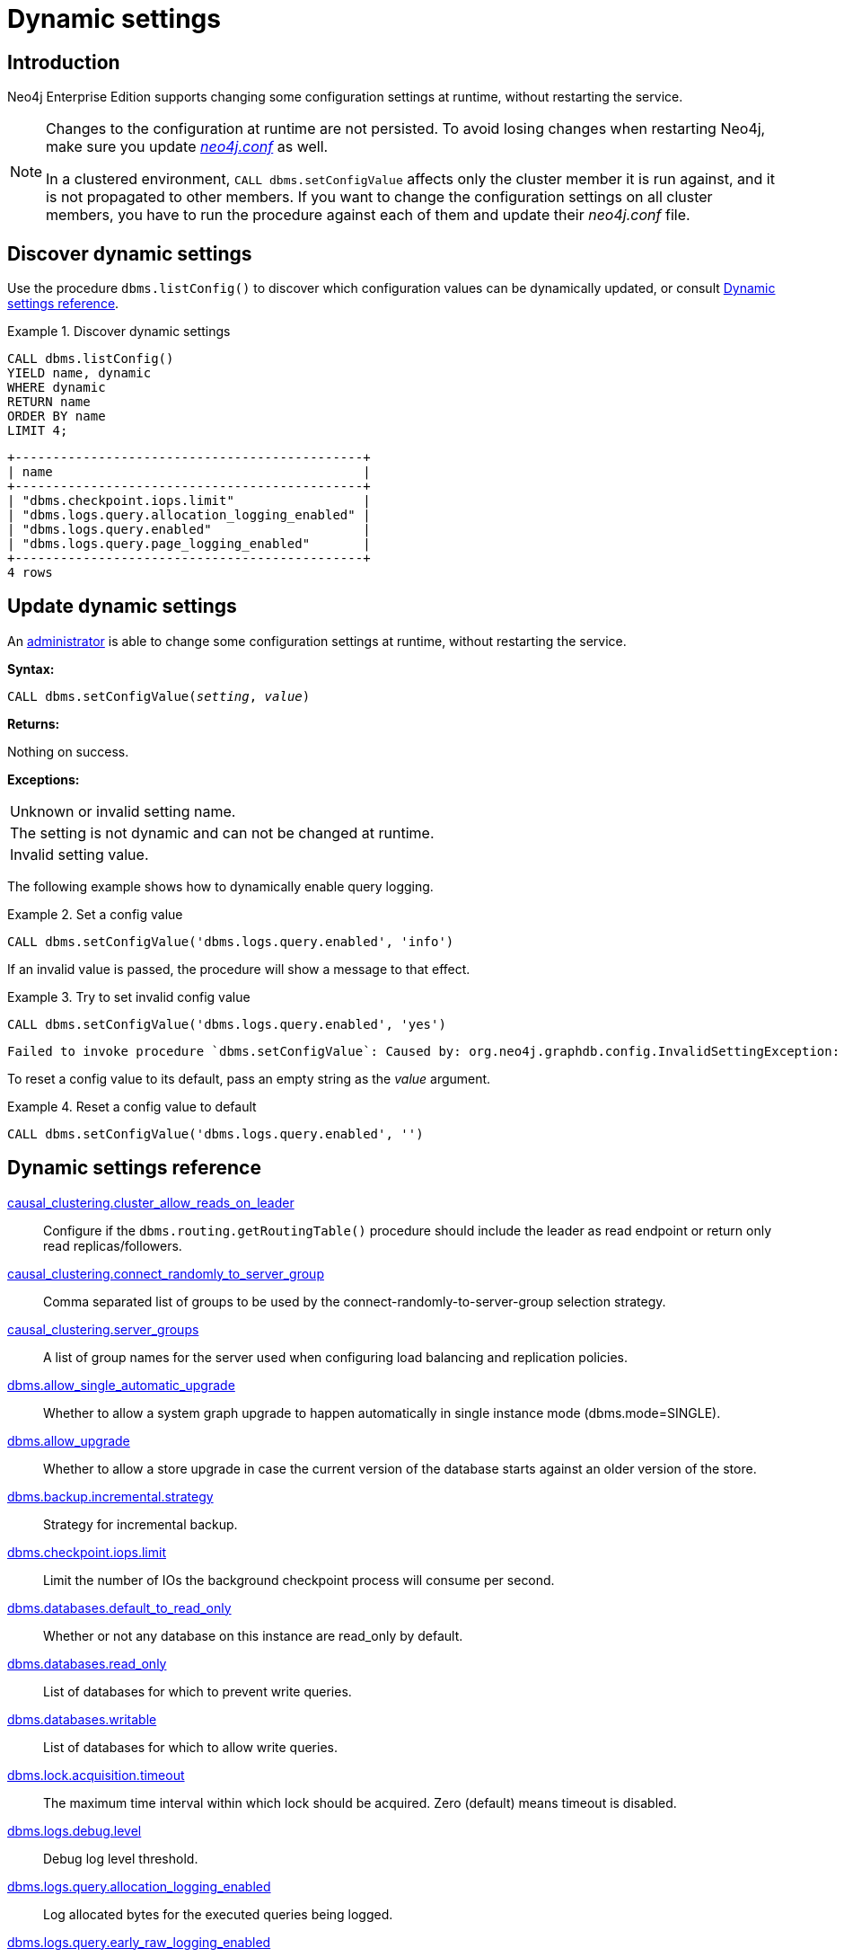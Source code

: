 [role=enterprise-edition]
[[dynamic-settings]]
= Dynamic settings
:description: How to change your Neo4j configuration while Neo4j is running, and which settings can be changed. 


[[dynamic-settings-introduction]]
== Introduction

Neo4j Enterprise Edition supports changing some configuration settings at runtime, without restarting the service.

[NOTE]
====
Changes to the configuration at runtime are not persisted.
To avoid losing changes when restarting Neo4j, make sure you update xref:configuration/file-locations.adoc[_neo4j.conf_] as well.

In a clustered environment, `CALL dbms.setConfigValue` affects only the cluster member it is run against, and it is not propagated to other members.
If you want to change the configuration settings on all cluster members, you have to run the procedure against each of them and update their _neo4j.conf_ file.
====


[[dynamic-settings-discover]]
== Discover dynamic settings

Use the procedure `dbms.listConfig()` to discover which configuration values can be dynamically updated, or consult xref:configuration/dynamic-settings.adoc#dynamic-settings-reference[Dynamic settings reference].

.Discover dynamic settings
====

[source, cypher]
----
CALL dbms.listConfig()
YIELD name, dynamic
WHERE dynamic
RETURN name
ORDER BY name
LIMIT 4;
----

[queryresult]
----
+----------------------------------------------+
| name                                         |
+----------------------------------------------+
| "dbms.checkpoint.iops.limit"                 |
| "dbms.logs.query.allocation_logging_enabled" |
| "dbms.logs.query.enabled"                    |
| "dbms.logs.query.page_logging_enabled"       |
+----------------------------------------------+
4 rows
----

====


[[dynamic-settings-procedure]]
== Update dynamic settings

An xref:authentication-authorization/terminology.adoc#term-administrator[administrator] is able to change some configuration settings at runtime, without restarting the service.

*Syntax:*

`CALL dbms.setConfigValue(_setting_, _value_)`

*Returns:*

Nothing on success.

*Exceptions:*

|===
| Unknown or invalid setting name.
| The setting is not dynamic and can not be changed at runtime.
| Invalid setting value.
|===

The following example shows how to dynamically enable query logging.

.Set a config value
====
[source, cypher]
----
CALL dbms.setConfigValue('dbms.logs.query.enabled', 'info')
----
====

If an invalid value is passed, the procedure will show a message to that effect.

.Try to set invalid config value
====
[source, cypher]
----
CALL dbms.setConfigValue('dbms.logs.query.enabled', 'yes')
----

[queryresult]
----
Failed to invoke procedure `dbms.setConfigValue`: Caused by: org.neo4j.graphdb.config.InvalidSettingException: Bad value 'yes' for setting 'dbms.logs.query.enabled': 'yes' not one of [OFF, INFO, VERBOSE]
----
====

To reset a config value to its default, pass an empty string as the _value_ argument.

.Reset a config value to default
====
[source, cypher]
----
CALL dbms.setConfigValue('dbms.logs.query.enabled', '')
----
====


[[dynamic-settings-reference]]
== Dynamic settings reference

//include::partial$/neo4j-config/dynamic-settings.adoc[tags=reference-dynamic-settings-reference]
//
//This file can be found in:
//neo4j-documentation/config-docs/target/docs/ops/dynamic-settings.adoc

xref:reference/configuration-settings.adoc#config_causal_clustering.cluster_allow_reads_on_leader[causal_clustering.cluster_allow_reads_on_leader]:: Configure if the `dbms.routing.getRoutingTable()` procedure should include the leader as read endpoint or return only read replicas/followers.
xref:reference/configuration-settings.adoc#config_causal_clustering.connect_randomly_to_server_group[causal_clustering.connect_randomly_to_server_group]:: Comma separated list of groups to be used by the connect-randomly-to-server-group selection strategy.
xref:reference/configuration-settings.adoc#config_causal_clustering.server_groups[causal_clustering.server_groups]:: A list of group names for the server used when configuring load balancing and replication policies.
xref:reference/configuration-settings.adoc#config_dbms.allow_single_automatic_upgrade[dbms.allow_single_automatic_upgrade]:: Whether to allow a system graph upgrade to happen automatically in single instance mode (dbms.mode=SINGLE).
xref:reference/configuration-settings.adoc#config_dbms.allow_upgrade[dbms.allow_upgrade]:: Whether to allow a store upgrade in case the current version of the database starts against an older version of the store.
xref:reference/configuration-settings.adoc#config_dbms.backup.incremental.strategy[dbms.backup.incremental.strategy]:: Strategy for incremental backup.
xref:reference/configuration-settings.adoc#config_dbms.checkpoint.iops.limit[dbms.checkpoint.iops.limit]:: Limit the number of IOs the background checkpoint process will consume per second.
xref:reference/configuration-settings.adoc#config_dbms.databases.default_to_read_only[dbms.databases.default_to_read_only]:: Whether or not any database on this instance are read_only by default.
xref:reference/configuration-settings.adoc#config_dbms.databases.read_only[dbms.databases.read_only]:: List of databases for which to prevent write queries.
xref:reference/configuration-settings.adoc#config_dbms.databases.writable[dbms.databases.writable]:: List of databases for which to allow write queries.
xref:reference/configuration-settings.adoc#config_dbms.lock.acquisition.timeout[dbms.lock.acquisition.timeout]:: The maximum time interval within which lock should be acquired. Zero (default) means timeout is disabled.
xref:reference/configuration-settings.adoc#config_dbms.logs.debug.level[dbms.logs.debug.level]:: Debug log level threshold.
xref:reference/configuration-settings.adoc#config_dbms.logs.query.allocation_logging_enabled[dbms.logs.query.allocation_logging_enabled]:: Log allocated bytes for the executed queries being logged.
xref:reference/configuration-settings.adoc#config_dbms.logs.query.early_raw_logging_enabled[dbms.logs.query.early_raw_logging_enabled]:: Log query text and parameters without obfuscating passwords.
xref:reference/configuration-settings.adoc#config_dbms.logs.query.enabled[dbms.logs.query.enabled]:: Log executed queries.
xref:reference/configuration-settings.adoc#config_dbms.logs.query.page_logging_enabled[dbms.logs.query.page_logging_enabled]:: Log page hits and page faults for the executed queries being logged.
xref:reference/configuration-settings.adoc#config_dbms.logs.query.parameter_full_entities[dbms.logs.query.parameter_full_entities]:: Log complete parameter entities including id, labels or relationship type, and properties.
xref:reference/configuration-settings.adoc#config_dbms.logs.query.parameter_logging_enabled[dbms.logs.query.parameter_logging_enabled]:: Log parameters for the executed queries being logged.
xref:reference/configuration-settings.adoc#config_dbms.logs.query.rotation.keep_number[dbms.logs.query.rotation.keep_number]:: Maximum number of history files for the query log.
xref:reference/configuration-settings.adoc#config_dbms.logs.query.rotation.size[dbms.logs.query.rotation.size]:: The file size in bytes at which the query log will auto-rotate.
xref:reference/configuration-settings.adoc#config_dbms.logs.query.runtime_logging_enabled[dbms.logs.query.runtime_logging_enabled]:: Logs which runtime that was used to run the query.
xref:reference/configuration-settings.adoc#config_dbms.logs.query.threshold[dbms.logs.query.threshold]:: If the execution of query takes more time than this threshold, the query is logged once completed - provided query logging is set to INFO.
xref:reference/configuration-settings.adoc#config_dbms.logs.query.time_logging_enabled[dbms.logs.query.time_logging_enabled]:: Log detailed time information for the executed queries being logged.
xref:reference/configuration-settings.adoc#config_dbms.memory.pagecache.flush.buffer.enabled[dbms.memory.pagecache.flush.buffer.enabled]:: Page cache can be configured to use a temporal buffer for flushing purposes.
xref:reference/configuration-settings.adoc#config_dbms.memory.pagecache.flush.buffer.size_in_pages[dbms.memory.pagecache.flush.buffer.size_in_pages]:: Page cache can be configured to use a temporal buffer for flushing purposes.
xref:reference/configuration-settings.adoc#config_dbms.memory.transaction.database_max_size[dbms.memory.transaction.database_max_size]:: Limit the amount of memory that all transactions in one database can consume, in bytes (or kilobytes with the 'k' suffix, megabytes with 'm' and gigabytes with 'g').
xref:reference/configuration-settings.adoc#config_dbms.memory.transaction.global_max_size[dbms.memory.transaction.global_max_size]:: Limit the amount of memory that all of the running transactions can consume, in bytes (or kilobytes with the 'k' suffix, megabytes with 'm' and gigabytes with 'g').
xref:reference/configuration-settings.adoc#config_dbms.memory.transaction.max_size[dbms.memory.transaction.max_size]:: Limit the amount of memory that a single transaction can consume, in bytes (or kilobytes with the 'k' suffix, megabytes with 'm' and gigabytes with 'g').
xref:reference/configuration-settings.adoc#config_dbms.security.ldap.authentication.attribute[dbms.security.ldap.authentication.attribute]:: The attribute to use when looking up users.
Using this setting requires `dbms.security.ldap.authentication.search_for_attribute` to be true and thus `dbms.security.ldap.authorization.system_username` and `dbms.security.ldap.authorization.system_password` to be configured.
xref:reference/configuration-settings.adoc#config_dbms.security.ldap.authentication.user_dn_template[dbms.security.ldap.authentication.user_dn_template]:: LDAP user DN template.
xref:reference/configuration-settings.adoc#config_dbms.security.ldap.authorization.group_membership_attributes[dbms.security.ldap.authorization.group_membership_attributes]:: A list of attribute names on a user object that contains groups to be used for mapping to roles when LDAP authorization is enabled.
xref:reference/configuration-settings.adoc#config_dbms.security.ldap.authorization.group_to_role_mapping[dbms.security.ldap.authorization.group_to_role_mapping]:: An authorization mapping from LDAP group names to Neo4j role names.
xref:reference/configuration-settings.adoc#config_dbms.security.ldap.authorization.user_search_base[dbms.security.ldap.authorization.user_search_base]:: The name of the base object or named context to search for user objects when LDAP authorization is enabled.
xref:reference/configuration-settings.adoc#config_dbms.security.ldap.authorization.user_search_filter[dbms.security.ldap.authorization.user_search_filter]:: The LDAP search filter to search for a user principal when LDAP authorization is enabled.
xref:reference/configuration-settings.adoc#config_dbms.security.oidc.-provider-.audience[dbms.security.oidc.<provider>.audience]:: Expected values of the Audience (aud) claim in the id token.
xref:reference/configuration-settings.adoc#config_dbms.security.oidc.-provider-.auth_endpoint[dbms.security.oidc.<provider>.auth_endpoint]:: The OIDC authorization endpoint.
xref:reference/configuration-settings.adoc#config_dbms.security.oidc.-provider-.auth_flow[dbms.security.oidc.<provider>.auth_flow]:: The OIDC flow to use.
xref:reference/configuration-settings.adoc#config_dbms.security.oidc.-provider-.auth_params[dbms.security.oidc.<provider>.auth_params]:: Optional additional configuration options used for the authentication request.
xref:reference/configuration-settings.adoc#config_dbms.security.oidc.-provider-.authorization.group_to_role_mapping[dbms.security.oidc.<provider>.authorization.group_to_role_mapping]:: An authorization mapping from IdP group names to Neo4j role names.
xref:reference/configuration-settings.adoc#config_dbms.security.oidc.-provider-.claims.groups[dbms.security.oidc.<provider>.claims.groups]:: The claim to use as the list of groups in Neo4j.
xref:reference/configuration-settings.adoc#config_dbms.security.oidc.-provider-.claims.username[dbms.security.oidc.<provider>.claims.username]:: The claim to use as the username in Neo4j.
xref:reference/configuration-settings.adoc#config_dbms.security.oidc.-provider-.client_id[dbms.security.oidc.<provider>.client_id]:: Client id needed if token contains multiple Audience (aud) claims.
xref:reference/configuration-settings.adoc#config_dbms.security.oidc.-provider-.config[dbms.security.oidc.<provider>.config]:: Additional configuration options that the clients may require to authenticate.
xref:reference/configuration-settings.adoc#config_dbms.security.oidc.-provider-.get_groups_from_user_info[dbms.security.oidc.<provider>.get_groups_from_user_info]:: When turned on, Neo4j gets the groups from the provider user info endpoint.
xref:reference/configuration-settings.adoc#config_dbms.security.oidc.-provider-.get_username_from_user_info[dbms.security.oidc.<provider>.get_username_from_user_info]:: When turned on, Neo4j gets the username from the provider user info endpoint.
xref:reference/configuration-settings.adoc#config_dbms.security.oidc.-provider-.issuer[dbms.security.oidc.<provider>.issuer]:: The expected value of the iss claim in the id token.
xref:reference/configuration-settings.adoc#config_dbms.security.oidc.-provider-.jwks_uri[dbms.security.oidc.<provider>.jwks_uri]:: The location of the JWK public key set for the identity provider.
xref:reference/configuration-settings.adoc#config_dbms.security.oidc.-provider-.params[dbms.security.oidc.<provider>.params]:: Generic parameters that the clients may require to authenticate.
xref:reference/configuration-settings.adoc#config_dbms.security.oidc.-provider-.redirect_uri[dbms.security.oidc.<provider>.redirect_uri]:: The redirect URI the IdP should return the user to when authenticated.
xref:reference/configuration-settings.adoc#config_dbms.security.oidc.-provider-.token_endpoint[dbms.security.oidc.<provider>.token_endpoint]:: The OIDC token endpoint.
xref:reference/configuration-settings.adoc#config_dbms.security.oidc.-provider-.token_params[dbms.security.oidc.<provider>.token_params]:: Optional additional configuration options used for the token request.
xref:reference/configuration-settings.adoc#config_dbms.security.oidc.-provider-.user_info_uri[dbms.security.oidc.<provider>.user_info_uri]:: The identity providers user info uri.
xref:reference/configuration-settings.adoc#config_dbms.security.oidc.-provider-.well_known_discovery_uri[dbms.security.oidc.<provider>.well_known_discovery_uri]:: The 'well known' OpenID Connect Discovery endpoint used to fetch identity provider settings.
xref:reference/configuration-settings.adoc#config_dbms.track_query_allocation[dbms.track_query_allocation]:: Enables or disables tracking of how many bytes are allocated by the execution of a query.
xref:reference/configuration-settings.adoc#config_dbms.track_query_cpu_time[dbms.track_query_cpu_time]:: Enables or disables tracking of how much time a query spends actively executing on the CPU.
xref:reference/configuration-settings.adoc#config_dbms.transaction.concurrent.maximum[dbms.transaction.concurrent.maximum]:: The maximum number of concurrently running transactions.
xref:reference/configuration-settings.adoc#config_dbms.transaction.sampling.percentage[dbms.transaction.sampling.percentage]:: Transaction sampling percentage.
xref:reference/configuration-settings.adoc#config_dbms.transaction.timeout[dbms.transaction.timeout]:: The maximum time interval of a transaction within which it should be completed.
xref:reference/configuration-settings.adoc#config_dbms.transaction.tracing.level[dbms.transaction.tracing.level]:: Transaction creation tracing level.
xref:reference/configuration-settings.adoc#config_dbms.tx_log.preallocate[dbms.tx_log.preallocate]:: Specify if Neo4j should try to preallocate logical log file in advance.
xref:reference/configuration-settings.adoc#config_dbms.tx_log.rotation.retention_policy[dbms.tx_log.rotation.retention_policy]:: Tell Neo4j how long logical transaction logs should be kept to backup the database.For example, "10 days" will prune logical logs that only contain transactions older than 10 days.Alternatively, "100k txs" will keep the 100k latest transactions from each database and prune any older transactions.
xref:reference/configuration-settings.adoc#config_dbms.tx_log.rotation.size[dbms.tx_log.rotation.size]:: Specifies at which file size the logical log will auto-rotate.
xref:reference/configuration-settings.adoc#config_dbms.upgrade_max_processors[dbms.upgrade_max_processors]:: Max number of processors used when upgrading the store.
xref:reference/configuration-settings.adoc#config_fabric.routing.servers[fabric.routing.servers]:: A comma-separated list of Fabric instances that form a routing group.
